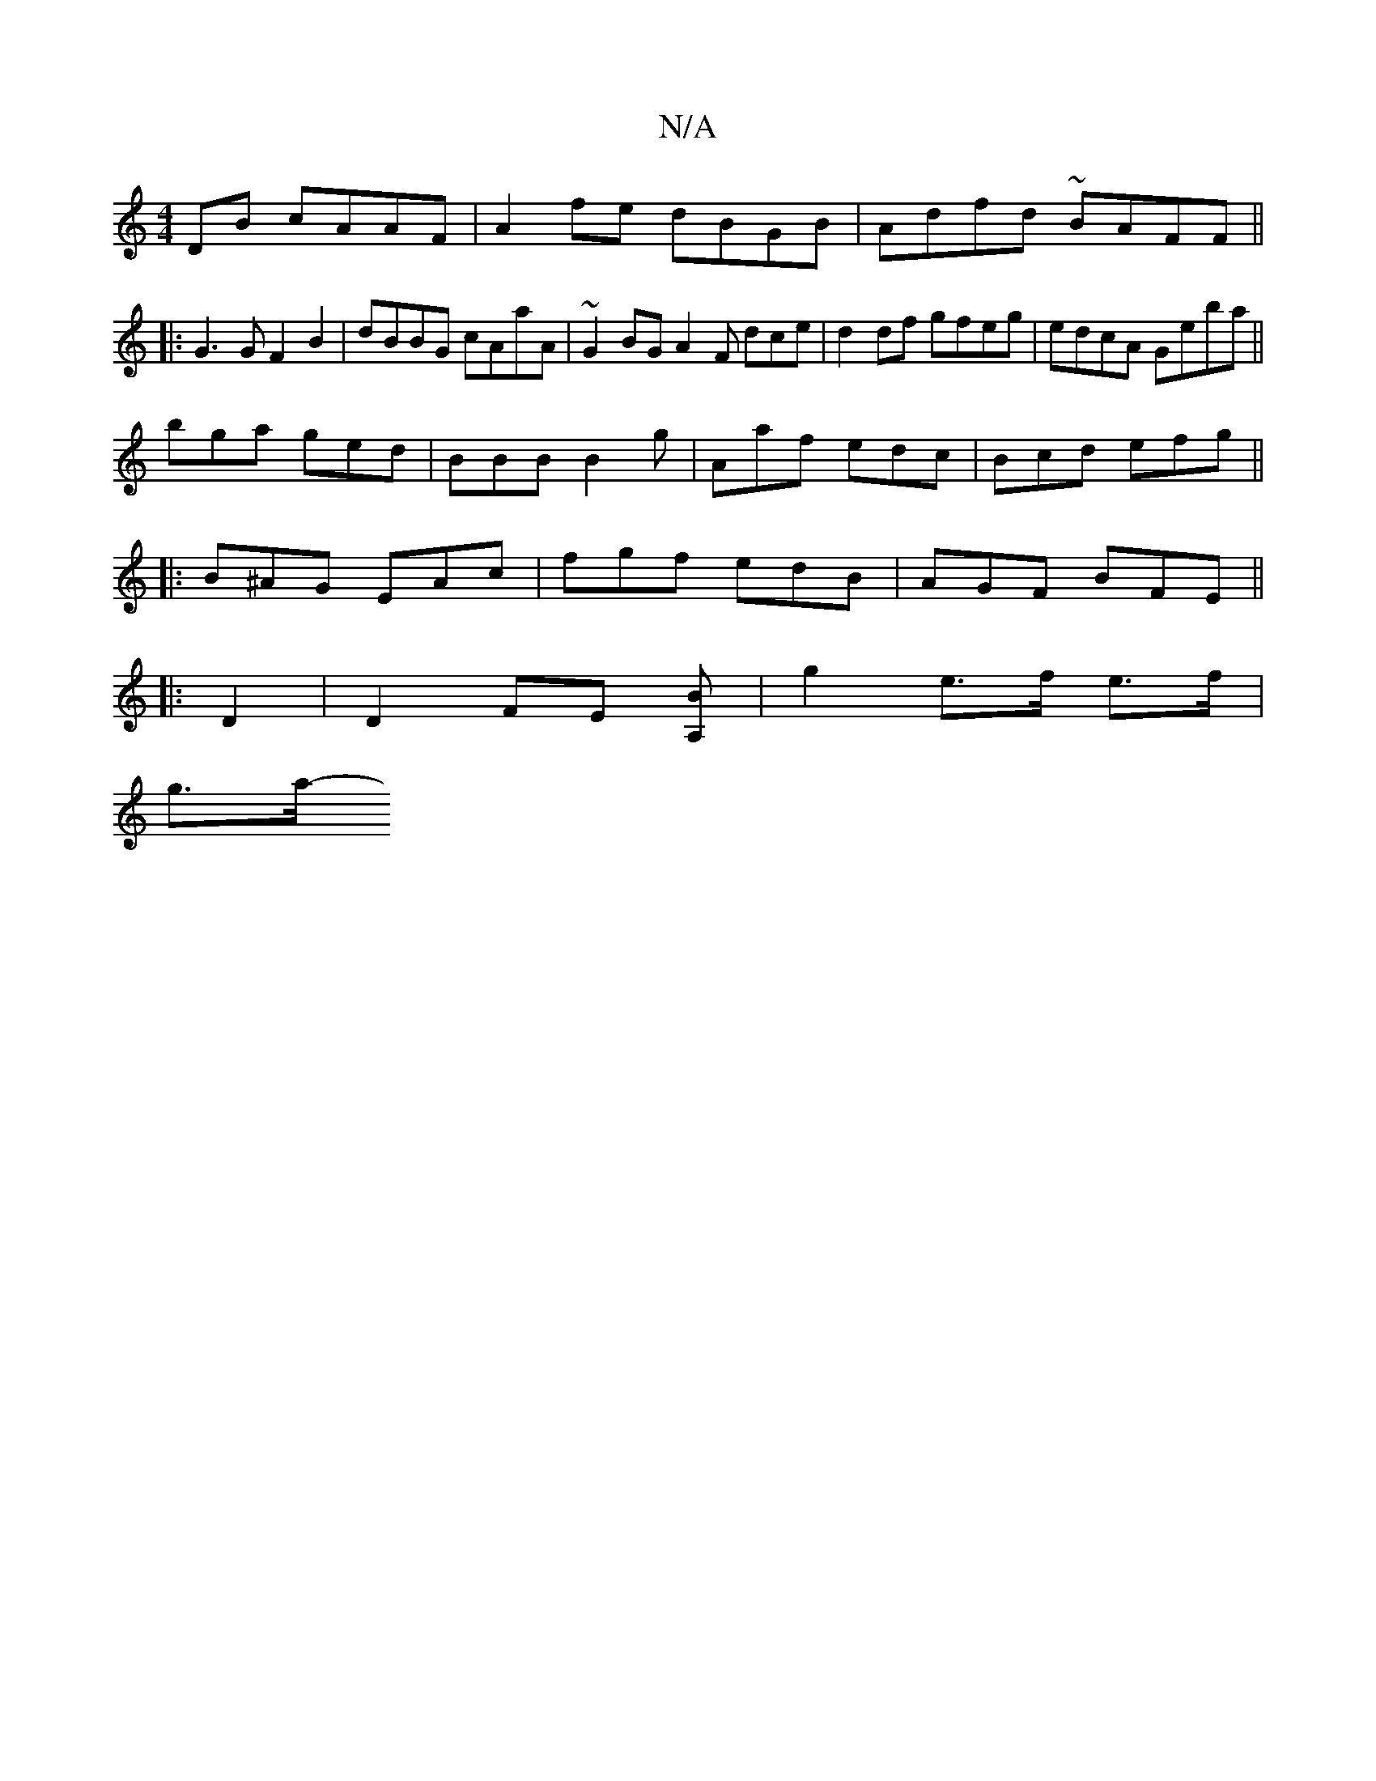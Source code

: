 X:1
T:N/A
M:4/4
R:N/A
K:Cmajor
DB cAAF | A2fe dBGB | Adfd ~BAFF ||
|:G3G F2 B2|dBBG cAaA|~G2BG A2F dce| d2df gfeg|edcA Geba||
bga ged|BBB B2g|Aaf edc|Bcd efg||
|: B^AG EAc | fgf edB | AGF BFE ||
|:D2|D2 FE [A,B] | g2 e>f e>f|
g>a-(